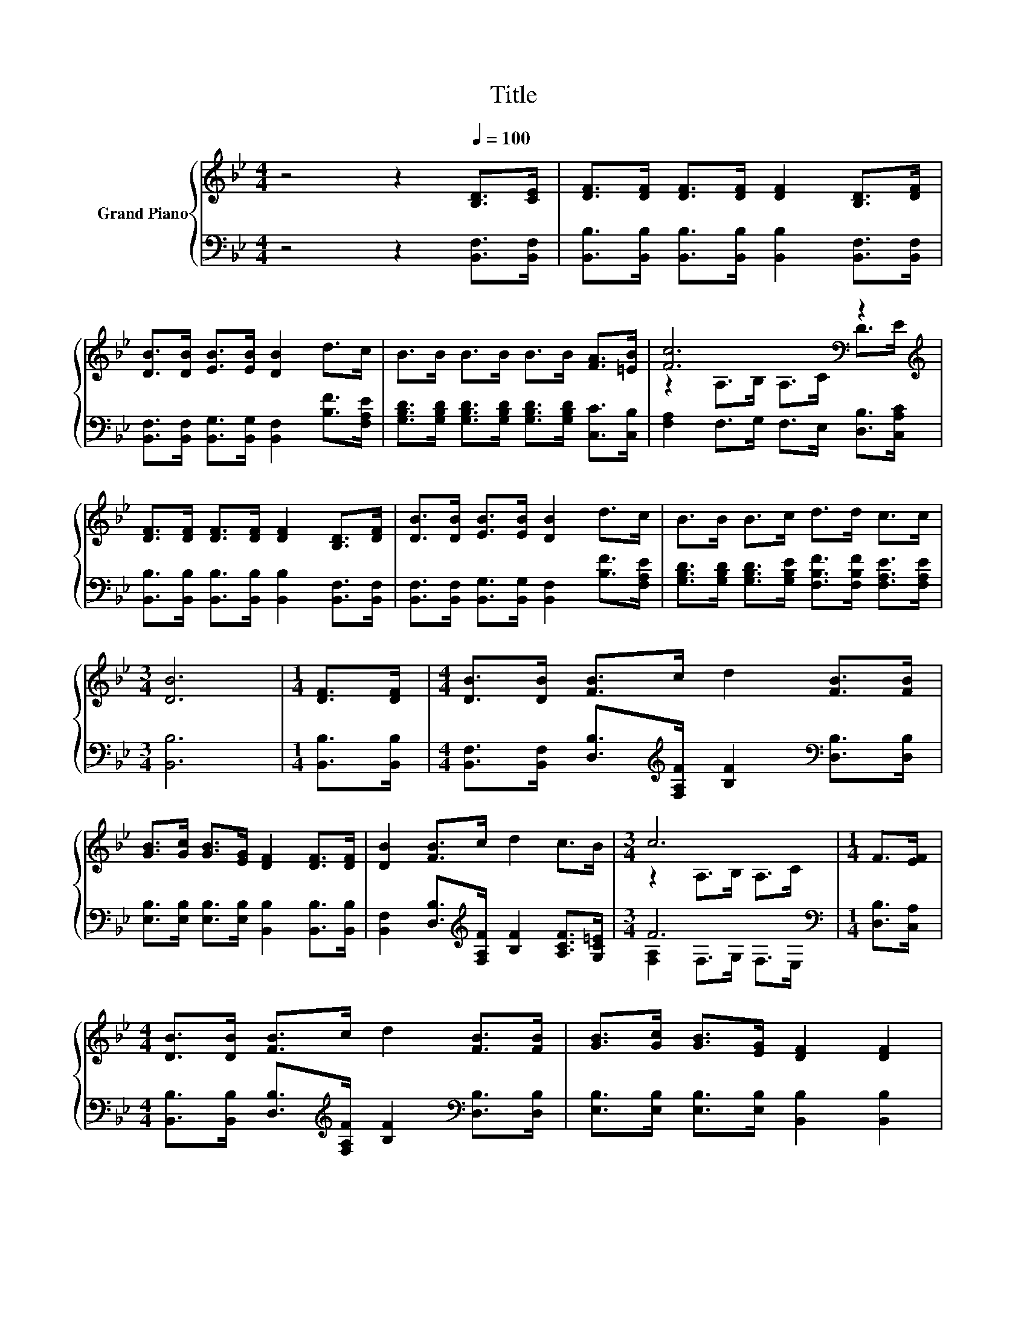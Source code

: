 X:1
T:Title
%%score { ( 1 3 ) | ( 2 4 ) }
L:1/8
M:4/4
K:Bb
V:1 treble nm="Grand Piano"
V:3 treble 
V:2 bass 
V:4 bass 
V:1
 z4 z2[Q:1/4=100] [B,D]>[CE] | [DF]>[DF] [DF]>[DF] [DF]2 [B,D]>[DF] | %2
 [DB]>[DB] [EB]>[EB] [DB]2 d>c | B>B B>B B>B [FA]>[=EB] | [Fc]6[K:bass] z2[K:treble] | %5
 [DF]>[DF] [DF]>[DF] [DF]2 [B,D]>[DF] | [DB]>[DB] [EB]>[EB] [DB]2 d>c | B>B B>c d>d c>c | %8
[M:3/4] [DB]6 |[M:1/4] [DF]>[DF] |[M:4/4] [DB]>[DB] [FB]>c d2 [FB]>[FB] | %11
 [GB]>[Gc] [GB]>[EG] [DF]2 [DF]>[DF] | [DB]2 [FB]>c d2 c>B |[M:3/4] c6 |[M:1/4] F>[EF] | %15
[M:4/4] [DB]>[DB] [FB]>c d2 [FB]>[FB] | [GB]>[Gc] [GB]>[EG] [DF]2 [DF]2 | %17
 [DB]>[DB] [FB]>[Gc] d>d c>c |[M:3/4] B6 |] %19
V:2
 z4 z2 [B,,F,]>[B,,F,] | [B,,B,]>[B,,B,] [B,,B,]>[B,,B,] [B,,B,]2 [B,,F,]>[B,,F,] | %2
 [B,,F,]>[B,,F,] [B,,G,]>[B,,G,] [B,,F,]2 [B,F]>[F,A,E] | %3
 [G,B,D]>[G,B,D] [G,B,D]>[G,B,D] [G,B,D]>[G,B,D] [C,C]>[C,B,] | %4
 [F,A,]2 F,>G, F,>E, [D,B,]>[C,A,C] | [B,,B,]>[B,,B,] [B,,B,]>[B,,B,] [B,,B,]2 [B,,F,]>[B,,F,] | %6
 [B,,F,]>[B,,F,] [B,,G,]>[B,,G,] [B,,F,]2 [B,F]>[F,A,E] | %7
 [G,B,D]>[G,B,D] [G,B,D]>[G,B,E] [F,B,F]>[F,B,F] [F,A,E]>[F,A,E] |[M:3/4] [B,,B,]6 | %9
[M:1/4] [B,,B,]>[B,,B,] | %10
[M:4/4] [B,,F,]>[B,,F,] [D,B,]>[K:treble][F,A,F] [B,F]2[K:bass] [D,B,]>[D,B,] | %11
 [E,B,]>[E,B,] [E,B,]>[E,B,] [B,,B,]2 [B,,B,]>[B,,B,] | %12
 [B,,F,]2 [D,B,]>[K:treble][F,A,F] [B,F]2 [A,CF]>[G,C=E] |[M:3/4] F6[K:bass] | %14
[M:1/4] [D,B,]>[C,A,] | %15
[M:4/4] [B,,B,]>[B,,B,] [D,B,]>[K:treble][F,A,F] [B,F]2[K:bass] [D,B,]>[D,B,] | %16
 [E,B,]>[E,B,] [E,B,]>[E,B,] [B,,B,]2 [B,,B,]2 | %17
 [B,,F,]>[B,,F,] [D,B,]>[E,A,] [F,B,F]>[F,B,F] [F,A,E]>[F,A,E] |[M:3/4] z z/ F,/ G,>G, F,2 |] %19
V:3
 x8 | x8 | x8 | x8 | z2[K:bass] A,>B, A,>C D>[K:treble]E | x8 | x8 | x8 |[M:3/4] x6 |[M:1/4] x2 | %10
[M:4/4] x8 | x8 | x8 |[M:3/4] z2 A,>B, A,>C |[M:1/4] x2 |[M:4/4] x8 | x8 | x8 | %18
[M:3/4] [B,D]>D E>E D2 |] %19
V:4
 x8 | x8 | x8 | x8 | x8 | x8 | x8 | x8 |[M:3/4] x6 |[M:1/4] x2 | %10
[M:4/4] x7/2[K:treble] x5/2[K:bass] x2 | x8 | x7/2[K:treble] x9/2 | %13
[M:3/4] [F,A,]2[K:bass] F,>G, F,>E, |[M:1/4] x2 |[M:4/4] x7/2[K:treble] x5/2[K:bass] x2 | x8 | x8 | %18
[M:3/4] B,,6 |] %19

